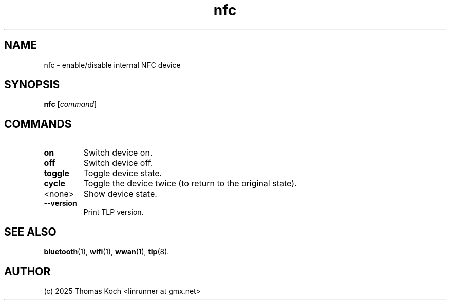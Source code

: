 .TH nfc 1 2025-07-08 "TLP 1.9.0" "Power Management"
.
.SH NAME
nfc - enable/disable internal NFC device
.
.SH SYNOPSIS
.B nfc \fR[\fIcommand\fR]
.
.SH COMMANDS
.
.TP
.B on
Switch device on.
.
.TP
.B off
Switch device off.
.
.TP
.B toggle
Toggle device state.
.
.TP
.B cycle
Toggle the device twice (to return to the original state).
.
.TP
<none>
Show device state.
.
.TP
.B --version
Print TLP version.
.
.SH SEE ALSO
.BR bluetooth (1),
.BR wifi (1),
.BR wwan (1),
.BR tlp (8).
.
.SH AUTHOR
(c) 2025 Thomas Koch <linrunner at gmx.net>
